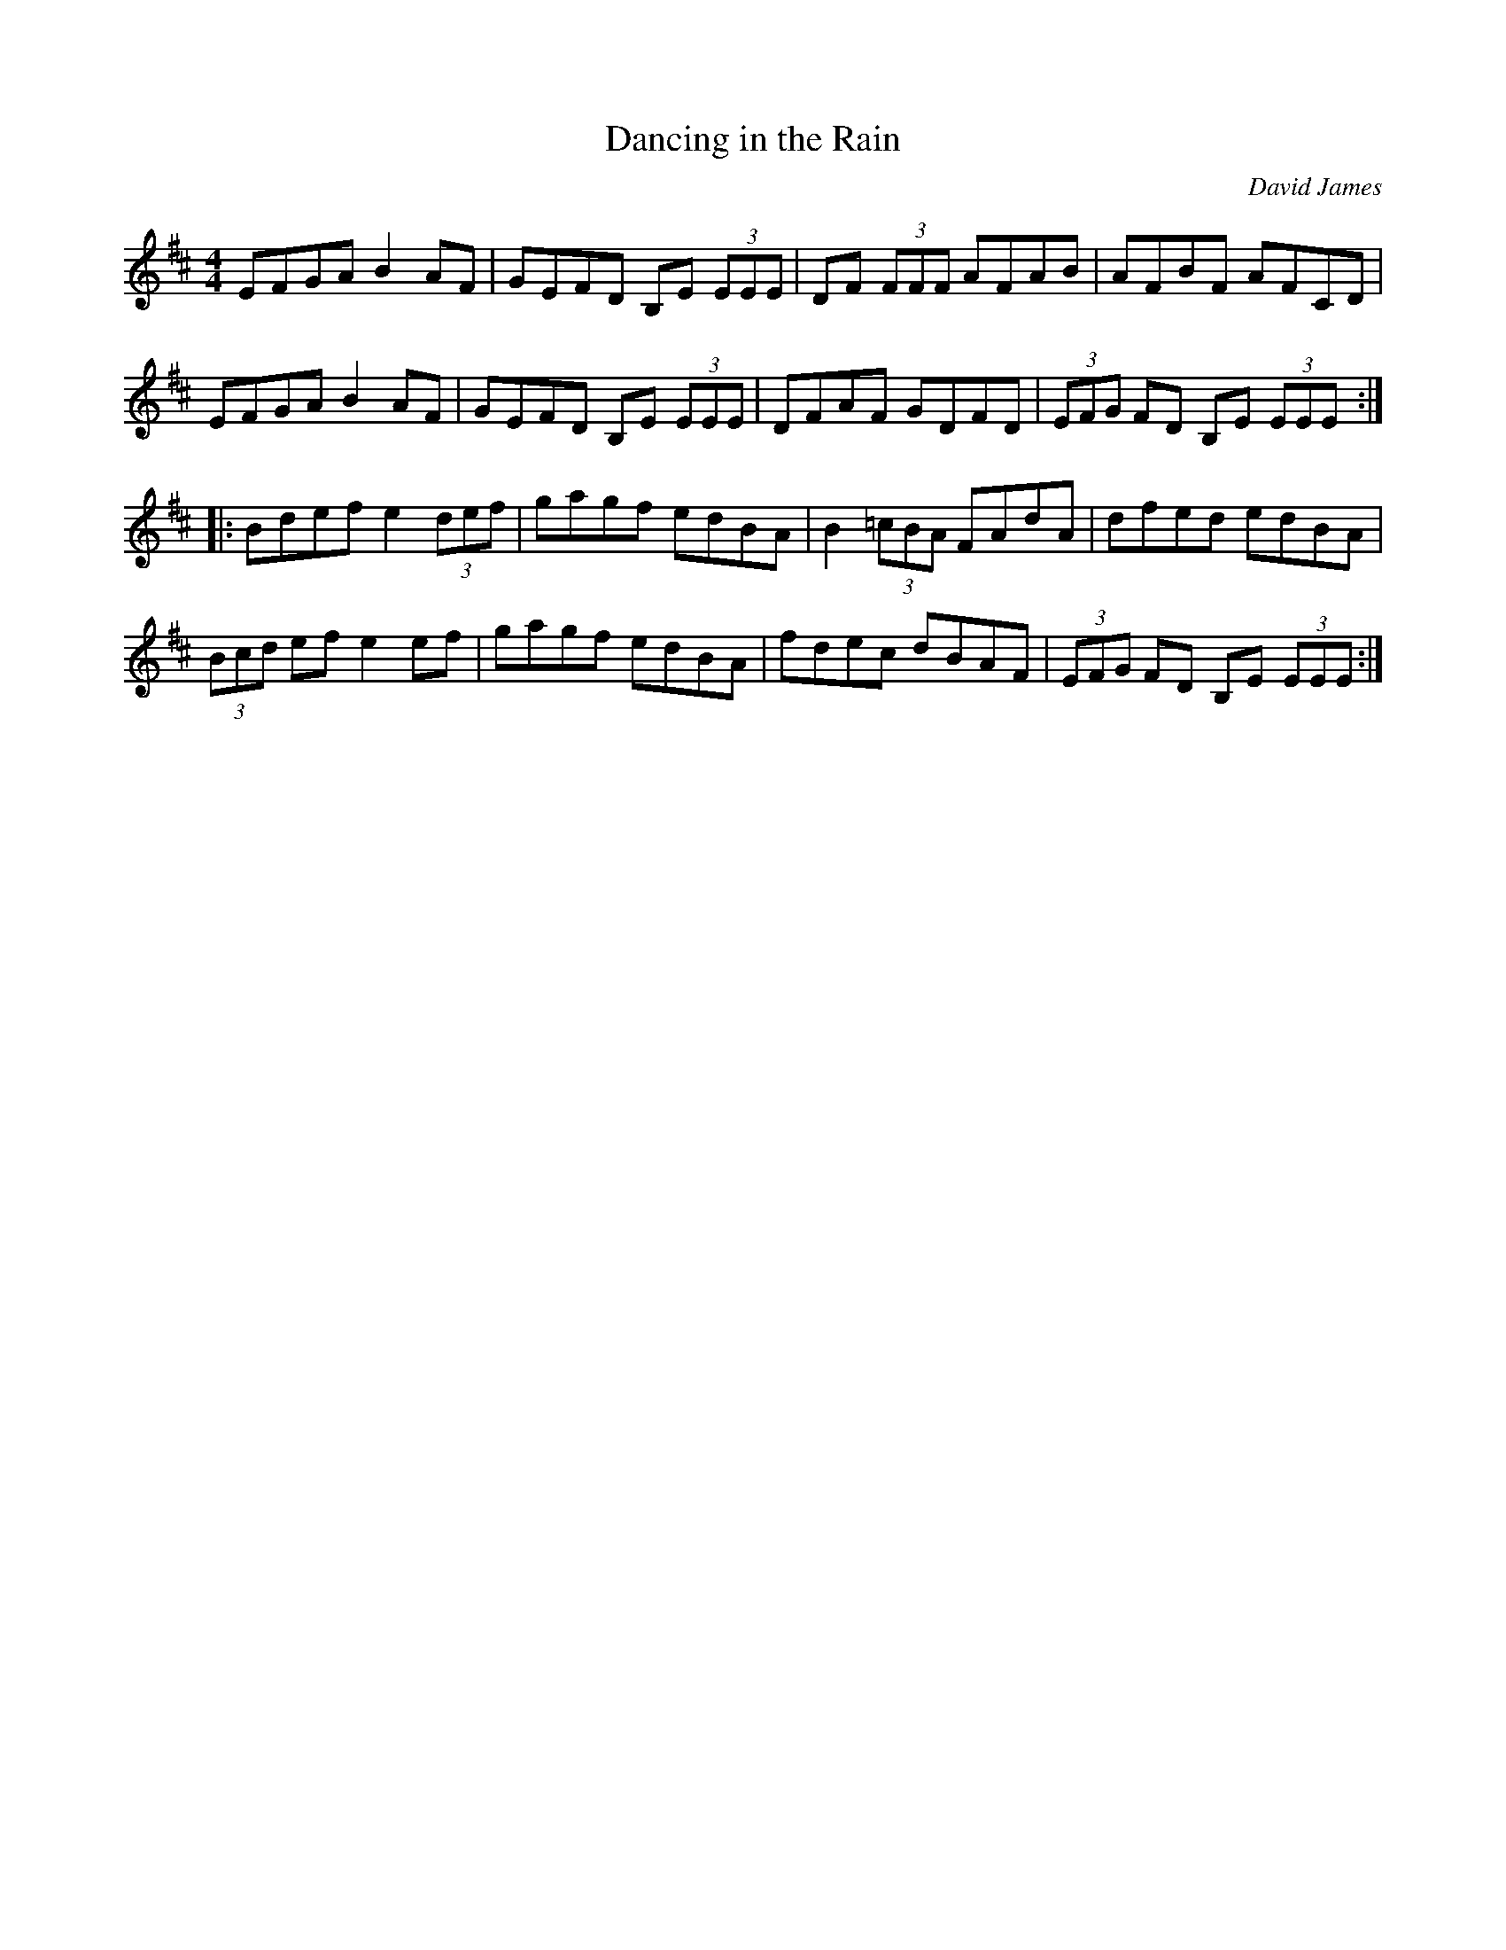 X:2
T:Dancing in the Rain
C:David James
D:"The Lone Man's Path," David James
H:Inspired for a Summer night with my Sweetheart in the back yard.
More tunes, stuff, on tiompanalley.com website
L:1/8
M:4/4
R:Reel
K:EDor
EFGA B2AF | GEFD B,E (3EEE | DF (3FFF AFAB | AFBF AFCD |
EFGA B2AF | GEFD B,E (3EEE | DFAF GDFD | (3EFG FD B,E (3EEE :|
|: Bdef e2 (3def | gagf edBA | B2 (3=cBA FAdA | dfed edBA |
(3Bcd efe2ef | gagf edBA | fdec dBAF | (3EFG FD B,E (3EEE :|

